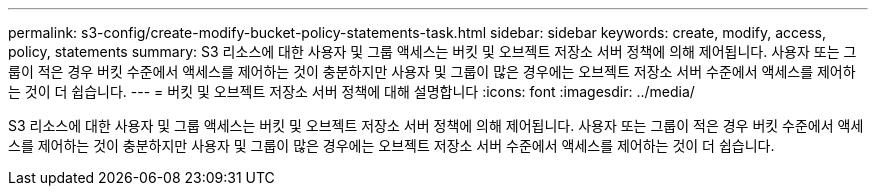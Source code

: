 ---
permalink: s3-config/create-modify-bucket-policy-statements-task.html 
sidebar: sidebar 
keywords: create, modify, access, policy, statements 
summary: S3 리소스에 대한 사용자 및 그룹 액세스는 버킷 및 오브젝트 저장소 서버 정책에 의해 제어됩니다. 사용자 또는 그룹이 적은 경우 버킷 수준에서 액세스를 제어하는 것이 충분하지만 사용자 및 그룹이 많은 경우에는 오브젝트 저장소 서버 수준에서 액세스를 제어하는 것이 더 쉽습니다. 
---
= 버킷 및 오브젝트 저장소 서버 정책에 대해 설명합니다
:icons: font
:imagesdir: ../media/


[role="lead"]
S3 리소스에 대한 사용자 및 그룹 액세스는 버킷 및 오브젝트 저장소 서버 정책에 의해 제어됩니다. 사용자 또는 그룹이 적은 경우 버킷 수준에서 액세스를 제어하는 것이 충분하지만 사용자 및 그룹이 많은 경우에는 오브젝트 저장소 서버 수준에서 액세스를 제어하는 것이 더 쉽습니다.
